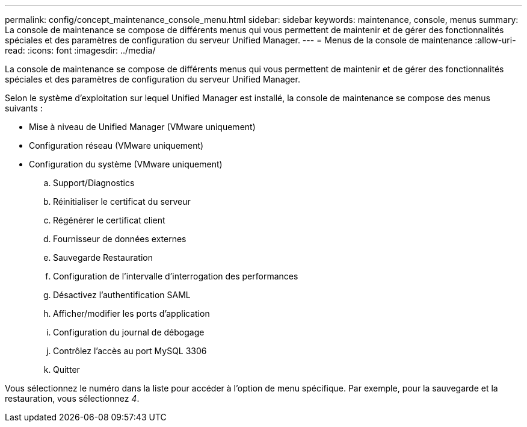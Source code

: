 ---
permalink: config/concept_maintenance_console_menu.html 
sidebar: sidebar 
keywords: maintenance, console, menus 
summary: La console de maintenance se compose de différents menus qui vous permettent de maintenir et de gérer des fonctionnalités spéciales et des paramètres de configuration du serveur Unified Manager. 
---
= Menus de la console de maintenance
:allow-uri-read: 
:icons: font
:imagesdir: ../media/


[role="lead"]
La console de maintenance se compose de différents menus qui vous permettent de maintenir et de gérer des fonctionnalités spéciales et des paramètres de configuration du serveur Unified Manager.

Selon le système d'exploitation sur lequel Unified Manager est installé, la console de maintenance se compose des menus suivants :

* Mise à niveau de Unified Manager (VMware uniquement)
* Configuration réseau (VMware uniquement)
* Configuration du système (VMware uniquement)
+
.. Support/Diagnostics
.. Réinitialiser le certificat du serveur
.. Régénérer le certificat client
.. Fournisseur de données externes
.. Sauvegarde Restauration
.. Configuration de l'intervalle d'interrogation des performances
.. Désactivez l'authentification SAML
.. Afficher/modifier les ports d'application
.. Configuration du journal de débogage
.. Contrôlez l'accès au port MySQL 3306
.. Quitter




Vous sélectionnez le numéro dans la liste pour accéder à l'option de menu spécifique. Par exemple, pour la sauvegarde et la restauration, vous sélectionnez _4_.
